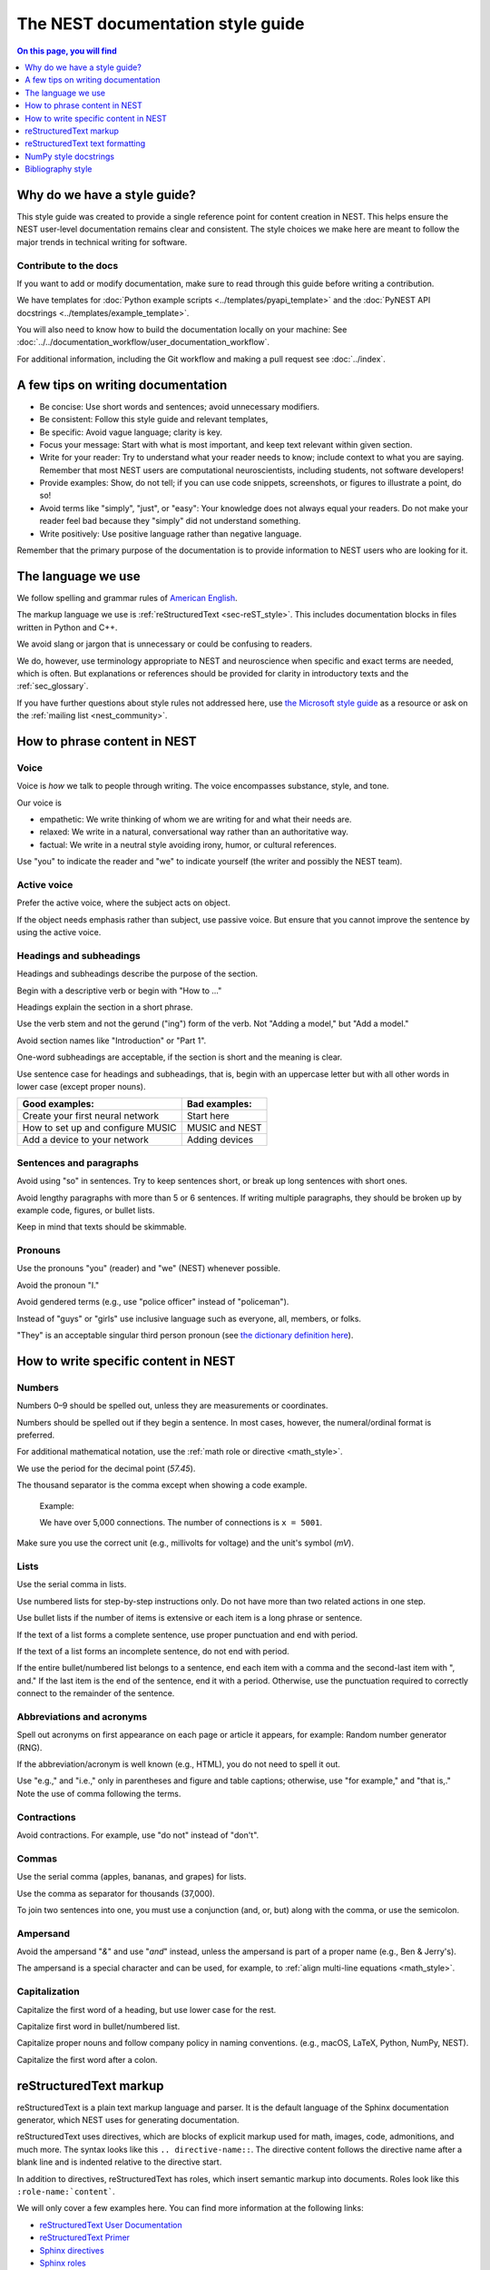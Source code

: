 The NEST documentation style guide
==================================

.. contents:: On this page, you will find
   :local:
   :depth: 1

Why do we have a style guide?
-----------------------------

This style guide was created to provide a single reference point for content
creation in NEST. This helps ensure the NEST user-level documentation remains
clear and consistent. The style choices we make here are meant to follow the
major trends in technical writing for software.

Contribute to the docs
~~~~~~~~~~~~~~~~~~~~~~~

If you want to add or modify documentation, make sure to read through this guide before writing a contribution.

We have templates for :doc:`Python example scripts <../templates/pyapi_template>` and the :doc:`PyNEST API docstrings <../templates/example_template>`.

You will also need to know how to build the documentation locally on your machine: See
:doc:`../../documentation_workflow/user_documentation_workflow`.

For additional information, including the Git workflow and making a pull request see :doc:`../index`.


A few tips on writing documentation
-----------------------------------

- Be concise: Use short words and sentences; avoid unnecessary modifiers.

- Be consistent: Follow this style guide and relevant templates,

- Be specific: Avoid vague language; clarity is key.

- Focus your message: Start with what is most important, and keep text relevant
  within given section.

- Write for your reader: Try to understand what your reader needs to know;
  include context to what you are saying. Remember that most NEST users are computational neuroscientists,
  including students, not software developers!

- Provide examples: Show, do not tell; if you can use code snippets, screenshots,
  or figures to illustrate a point, do so!

- Avoid terms like "simply", "just", or "easy": Your knowledge does not always equal
  your readers.  Do not make your reader feel bad because they "simply" did not
  understand something.

- Write positively: Use positive language rather than negative language.

Remember that the primary purpose of the documentation is to provide
information to NEST users who are looking for it.

The language we use
-------------------

We follow spelling and grammar rules of `American English <https://www.merriam-webster.com/>`_.

The markup language we use is :ref:`reStructuredText <sec-reST_style>`. This includes documentation
blocks in files written in Python and C++.

We avoid slang or jargon that is unnecessary or could be confusing to readers.

We do, however, use terminology appropriate to NEST and neuroscience when
specific and exact terms are needed, which is often. But explanations or
references should be provided for clarity in introductory texts and the :ref:`sec_glossary`.

If you have further questions about style rules not addressed here, use
`the Microsoft style guide <https://docs.microsoft.com/en-us/style-guide/welcome/>`_ as a resource
or ask on the :ref:`mailing list <nest_community>`.

How to phrase content in NEST
-----------------------------

Voice
~~~~~~

Voice is *how* we talk to people through writing. The voice encompasses
substance, style, and tone.

Our voice is

- empathetic: We write thinking of whom we are writing for and what their needs
  are.
- relaxed: We write in a natural, conversational way rather than an authoritative
  way.
- factual: We write in a neutral style avoiding irony, humor, or cultural references.

Use "you" to indicate the reader and "we" to indicate yourself (the writer and
possibly the NEST team).


Active voice
~~~~~~~~~~~~

Prefer the active voice, where the subject acts on object.

If the object needs emphasis rather than subject, use passive voice. But ensure
that you cannot improve the sentence by using the active voice.


Headings and subheadings
~~~~~~~~~~~~~~~~~~~~~~~~

Headings and subheadings describe the purpose of the section.

Begin with a descriptive verb or begin with "How to ..."

Headings explain the section in a short phrase.

Use the verb stem and not the gerund ("ing") form of the verb. Not "Adding a
model," but  "Add a model."

Avoid section names like "Introduction" or "Part 1".

One-word subheadings are acceptable, if the section is short and the meaning is clear.

Use sentence case for headings and subheadings, that is, begin with an uppercase
letter but with all other words in lower case (except proper nouns).


+-----------------------------------+----------------+
| Good examples:                    | Bad examples:  |
+===================================+================+
| Create your first neural network  | Start here     |
+-----------------------------------+----------------+
| How to set up and configure MUSIC | MUSIC and NEST |
+-----------------------------------+----------------+
| Add a device to your network      | Adding devices |
+-----------------------------------+----------------+

Sentences and paragraphs
~~~~~~~~~~~~~~~~~~~~~~~~

Avoid using "so" in sentences.
Try to keep sentences short, or break up long sentences with short ones.

Avoid lengthy paragraphs with more than 5 or 6 sentences.
If writing multiple paragraphs, they should be broken up by example code, figures, or bullet lists.

Keep in mind that texts should be skimmable.

Pronouns
~~~~~~~~

Use the pronouns "you" (reader) and "we" (NEST) whenever possible.

Avoid the pronoun "I."

Avoid gendered terms (e.g., use "police officer" instead of "policeman").

Instead of "guys" or "girls" use inclusive language such as everyone, all,
members, or folks.

"They" is an acceptable singular third person pronoun
(see `the dictionary definition here <https://www.merriam-webster.com/dictionary/they>`_).

How to write specific content in NEST
-------------------------------------

Numbers
~~~~~~~

Numbers 0–9 should be spelled out, unless they are measurements or coordinates.

Numbers should be spelled out if they begin a sentence. In most cases, however,
the numeral/ordinal format is preferred.

For additional mathematical notation, use the :ref:`math role or directive <math_style>`.

We use the period for the decimal point (`57.45`).

The thousand separator is the comma except when showing a code example.

   Example:

   We have over 5,000 connections.
   The number of connections is ``x = 5001``.

Make sure you use the correct unit (e.g., millivolts for voltage) and the
unit's symbol (`mV`).

Lists
~~~~~

Use the serial comma in lists.

Use numbered lists for step-by-step instructions only. Do not have more than two
related actions in one step.

Use bullet lists if the number of items is extensive or each item is a long phrase or sentence.

If the text of a list forms a complete sentence, use proper punctuation and
end with period.

If the text of a list forms an incomplete sentence, do not end with period.

If the entire bullet/numbered list belongs to a sentence, end each item with a comma and the second-last item with ", and."
If the last item is the end of the sentence, end it with a period. Otherwise, use the punctuation required to correctly connect
to the remainder of the sentence.


Abbreviations and acronyms
~~~~~~~~~~~~~~~~~~~~~~~~~~

Spell out acronyms on first appearance on each page or article it appears, for example: Random number generator (RNG).

If the abbreviation/acronym is well known (e.g., HTML), you do not need to spell
it out.

Use "e.g.," and "i.e.," only in parentheses and figure and table captions; otherwise, use "for example," and "that is,."
Note the use of comma following the terms.


Contractions
~~~~~~~~~~~~

Avoid contractions. For example, use "do not" instead of "don't".

Commas
~~~~~~

Use the serial comma (apples, bananas, and grapes) for lists.

Use the comma as separator for thousands (37,000).

To join two sentences into one, you must use a conjunction (and, or, but)
along with the comma, or use the semicolon.


Ampersand
~~~~~~~~~

Avoid the ampersand "`&`" and use "`and`" instead, unless the ampersand is part
of a proper name (e.g., Ben \& Jerry's).

The ampersand is a special character and can be used, for example, to :ref:`align multi-line equations <math_style>`.


Capitalization
~~~~~~~~~~~~~~

Capitalize the first word of a heading, but use lower case for the rest.

Capitalize first word in bullet/numbered list.

Capitalize proper nouns and follow company policy in naming conventions.
(e.g., macOS, LaTeX, Python, NumPy, NEST).

Capitalize the first word after a colon.

.. _sec-reST_style:

reStructuredText markup
-----------------------

reStructuredText is a plain text markup language and parser. It is the default language of the Sphinx documentation
generator, which NEST uses for generating documentation.

reStructuredText uses directives, which are blocks of explicit markup used for math, images, code, admonitions, and much
more. The syntax looks like this ``.. directive-name::``. The directive content follows the directive name after a blank
line and is indented relative to the directive start.

In addition to directives, reStructuredText has roles, which insert semantic markup into documents.
Roles look like this ``:role-name:`content```.

We will only cover a few examples here. You can find more information at the following links:


* `reStructuredText User Documentation <https://docutils.sourceforge.io/rst.html#id24>`_

* `reStructuredText Primer <https://www.sphinx-doc.org/en/master/usage/restructuredtext/basics.html>`_

* `Sphinx directives <https://www.sphinx-doc.org/en/master/usage/restructuredtext/directives.html>`_

* `Sphinx roles <https://www.sphinx-doc.org/en/master/usage/restructuredtext/roles.html>`_


.. note::

   reStructuredText is sensitive to indentation and new lines.

   * Directives, headings, labels, and tables should be separated from other text by a new line, excluding directive options.
   * Directive options must be indented to the same level as the directive content.
   * Text in multiline content should stay aligned with the first line.
   * If the output format seems incorrect, double check the spaces and newlines
     of the text.


Code and code snippets
~~~~~~~~~~~~~~~~~~~~~~

Code blocks are written by using the code-block directive.

Example syntax

   .. code-block:: none

    .. code-block:: cpp

        int main()
        {
          std::cout << "Hello, World!";
          return 0;
        }


Code is rendered as

    .. code-block:: cpp

        int main()
        {
          std::cout << "Hello, World!";
          return 0;
        }


For Python examples that show input and output, use the following syntax::

   >>> input begins with 3, right-angled brackets
   Output is directly below input without any brackets.
   A blank line must end the example.

For in-text code use the role :code: or double back ticks::

   ``cout << "Hello, World!`` or
   :code:`cout << "Hello, World!"`

.. _math_style:

Math equations
~~~~~~~~~~~~~~

The input language for mathematics is LaTeX markup. See `Mathematics into Type
<http://www.ams.org/arc/styleguide/mit-2.pdf>`_ for a guide to styling LaTeX math.


For equations that take a whole line (or more), use the math directive::

    .. math::

        f(x) = \int_{-\infty}^{\infty} \hat{f}(\xi) e^{2 \pi i x \xi} \, d\xi.

Output rendered as

    .. math::

        f(x) = \int_{-\infty}^{\infty} \hat{f}(\xi) e^{2 \pi i x \xi} \, d\xi.

If the equation runs over several lines you can use double backslashes ``\\`` as a separator at the end of each line.
You can also align lines in an equation by using the ``&`` where you want an equation aligned::


    .. math::

         (a + b)^2  &=  (a + b)(a + b) \\
                    &=  a^2 + 2ab + b^2

For in-text math, use the math role::

   Now we can see :math:`x=1` for this example.

These will be rendered as

   Now we can see :math:`x=1` for this example.

Admonitions
~~~~~~~~~~~

Admonitions are directives that render as highlighted blocks to draw the reader's attention to a particular point.

Use them sparingly.


Use the admonition

* "See also" to reference internal or external links (only in cases where the reference should stand out),

* "Note" to add additional information that the reader needs to be aware of,

* "Warning" to indicate that something might go wrong without the provided information, and

* "Danger" if the situation may cause severe, possibly irreversible, problems.


If you want a custom admonition, use::

   .. admonition:: custom label

         Here is some text

Rendered as


   .. admonition:: custom label

         Here is some text


References
~~~~~~~~~~

For referencing reStructuredText files within the documentation, use the ``:doc:`` role. It requires the relative path to
the file::

   :doc:`sample_doc`

In this case, the link text will be the title of the given document:

   :doc:`sample_doc`

You can specify the text you want to use for the link by doing the following::

   :doc:`custom label <sample_doc>`

This will be rendered as

   :doc:`custom label <sample_doc>`

For cross-referencing specific section headings, figures, or other arbitrary places within a file, use the ``:ref:`` role.

The ``:ref:`` role requires a reference label that looks like this ``.. _type_ref-label:``.

::

   .. _sec_my-ref-label:

   Section to cross-reference
   --------------------------

   Some content in this section.

The ``:ref:`` role for cross-referencing has the following syntax::

 :ref:`sec_my-ref-label`

Rendered as

 :ref:`sec_my-ref-label`


* Each reference label must be unique in the documentation.

* The label must begin with an underscore "_" for Sphinx to recognize it. But the reference to the label (i.e., ``:ref:`ref-label```)
  does not include the underscore.

* Use "sec_" (section), "fig_" (figure), "eq_" (equation), "tab_" (table),  at the beginning of each reference label to denote the type of reference.

* Separate the reference label from the text it is referencing with a new line.

* To reference figures, equations, or arbitrary places in a file, you must include a custom
  label in the reference for it to work::

    :ref:`custom label <eq_my-arbitrary-place-label>`

Rendered as

    :ref:`custom label <eq_my-arbitrary-place-label>`


Link to PyNEST API objects
~~~~~~~~~~~~~~~~~~~~~~~~~~

To link PyNEST API functions used in the documentation to the API reference page, use the following syntax::

   :py:func:`.Create`


Rendered as

   :py:func:`.Create`


You can link other Python objects such as classes, methods, and attributes.
For example, here is the class syntax ``:py:class:.ClassName`` and the method syntax ``:py:meth:.method``.

.. note::

   Note the object name is prefixed with a dot.
   This is required for Sphinx to find the PyNEST object.


.. note::

   The methods ``get()`` and ``set()`` can be found in both the classes :py:class:`.NodeCollection` and
   :py:class:`.SynapseCollection`, and thus, you must explicitly state which class method you are referring to
   with the following syntax:

   * ``:py:meth:`.SynapseCollection.get``` rendered as :py:meth:`.SynapseCollection.get` or
   * ``:py:meth:`.NodeCollection.get``` rendered as :py:meth:`.NodeCollection.get`.

   To hide the class name in the link text, prefix the entire name with the tilde "~" in the following manner:

   * ``:py:meth:`~.NodeCollection.get``` rendered as :py:meth:`~.NodeCollection.get`.


Sometimes in the documentation you want to show a complete function call, as in ``nest.Create("iaf_psc_apha")``.
In these cases, the link cannot be used.


See `the Sphinx documentation on referencing Python objects
<https://www.sphinx-doc.org/en/master/usage/restructuredtext/domains.html#cross-referencing-python-objects>`_ for more
information.


Link to glossary
~~~~~~~~~~~~~~~~

To link terms to the glossary page, use the HoverXTooltip role :hxt_ref:. The source code for the extension can be
`found here
<https://github.com/INM-6/HoverXTooltip>`_. ::

  :hxt_ref:`E_L`

Link to certain external projects
~~~~~~~~~~~~~~~~~~~~~~~~~~~~~~~~~

With the Sphinx extension `intersphinx <https://www.sphinx-doc.org/en/master/usage/extensions/intersphinx.html>`_,
projects that also use Sphinx can be referenced in the same way as your local project. You can use the reference label
role (``:ref:``), document role (``:doc:``), and Python role (``:py:func:``, ``:py:class:``). You only need to add the
intersphinx unique identifer to the reference, which looks like this ``:doc:`custom label <unique-identifier:filename>```.
See section in userdoc/conf.py "intersphinx_mapping" to see which projects are currently included along with their
unique identifier.

Examples of syntax::

  :doc:`tutorial for nestml <nestml:tutorials>`
  :py:func:`pyNN.utility.get_simulator`


.. note::

   Depending on how a project is documented, you may only be able to use the ``:doc:`` role or the ``:ref:`` role.
   To find out, you need to look into the objects.inv file, which can be obtained with the following code

   ``python -msphinx.ext.intersphinx https://docs.project.org/objects.inv``

   Objects in objects.inv are categorized into different sections.
   The std:label refers to objects that use the ``:ref:`` role. And std:doc refers to objects that use the ``:doc:`` role.

reStructuredText text formatting
--------------------------------

Underlines for headings
~~~~~~~~~~~~~~~~~~~~~~~

reStructuredText uses several types of underline markers for headings. It is
important that the length of the underline is exactly as long as the words
in the heading.

In general, we try to follow the pattern:

* First heading: ===
* Second heading: ---
* Third heading: ~~~
* Fourth heading: ^^^

"Double quotes"
~~~~~~~~~~~~~~~

We use double quotes for strings in code, for example,  ``nest.Create("iaf_psc_alpha")``. This applies to
reStructuredText files as well as Python and C++ code. This rule is based on PEP 257, which (only) dictates the use of
double quotes in triple quoted strings; for consistency, double quotes are used throughout the codebase.

Double or single quotes should not be used to emphasize important concepts in the text.


\``Double backticks\``
~~~~~~~~~~~~~~~~~~~~~~~

Use double backticks for


  - inline code
  - objects/functions
  - model names
  - NEST-specific vocabulary
  - function calls (e.g., ``nest.Create("iaf_psc_alpha")``
  - Paths (e.g, You can find the models in ``nest-simulator/pynest/examples``)
  - Key value pairs (``{key: value}``)
  - Variables with assigned values ``x = 10``


\`Single backticks\`
~~~~~~~~~~~~~~~~~~~~

Use single backticks for

- Dictionary keys (if no value is provided)
- Parameters
- Variable names
- Values

but use double backticks when showing a complete example of variable with
assigned value (e.g., \``volt = 37.0``)

An example::

   Here we use the ``nest.Create()`` function to instantiate our model, in this case
   ``iaf_psc_alpha``. We can modify the parameter `V_m` and set the value to
   `50.0`.

Rendered as


   Here we use the ``nest.Create()`` function to instantiate our model, in this case
   ``iaf_psc_alpha``. We can modify the parameters `V_m` and set the value to
   `50.0`.

\**Strong emphasis\**
~~~~~~~~~~~~~~~~~~~~~

If you want to emphasize a word or phrase in text, you can use **strong emphasis**.

Boldface should only be used in exceptional cases when overlooking the emphasized text could cause problems, but
the text in question is too short to warrant an admonition box.


NumPy style docstrings
----------------------

In PyNEST code, we follow the rules for NumPy style docstrings as
`explained here <https://numpydoc.readthedocs.io/en/latest/format.html>`_.

If you are contributing to the :doc:`PyNEST API <example_template>`, make sure you carefully read the NumPy guide.

Bibliography style
------------------

The reStructuredText bibliography style is used throughout the documentation so that links
are autogenerated and a consistent format is used.

For in-text citations, we use the reStructuredText numeric style ``[1]_``.

For example:

    The following example is based on Smith [1]_.
    Sanders et al. [2]_ contains a technically detailed example.

Please ensure your reference follows the following guidelines.

*  Do not add formatting markup such as italics, bold, or underline.
*  Use a period after every section of bibliography.
*  Use et al. for references with more than five authors.
*  Put surname before first name for all authors.
*  Do not put commas after surname.
*  Use inital for first name of all authors.
*  Put year, in parentheses, after authors.
*  Write article titles in sentence case.
*  Write the full title of journal.
*  Insert a colon between volume and page-range.
*  Add issue in parentheses after volume (optional).
*  Include a linked DOI, if available.

.. code-block:: none

 References
 -----------

 .. [1] Smith J. and Jones M (2009). Title of cool paper. Journal of
        Awesomeness. 3:7-29. <DOI>

 .. [2] Sander M., et al (2011). Biology of the sauropod dinosaurs: The
        evolution of gigantism. Biological Reviews. 86(1):117-155.
        https://doi.org/10.1111/j.1469-185X.2010.00137.x

